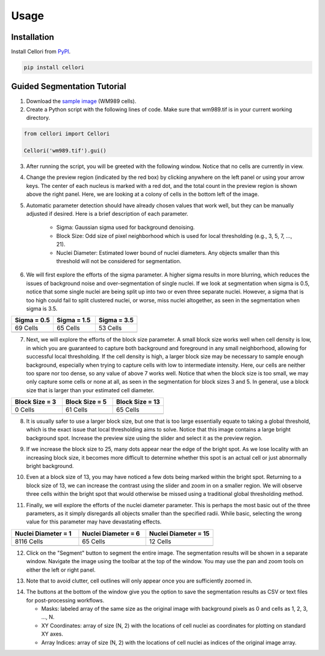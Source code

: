 Usage
=====

.. _installation:

Installation
------------

Install Cellori from `PyPI <https://pypi.org/project/cellori/>`_.

.. code-block::

    pip install cellori
    
.. _tutorial:

Guided Segmentation Tutorial
----------------

1. Download the `sample image <https://github.com/SydShafferLab/Cellori/tree/main/docs/demo/wm989.tif>`_ (WM989 cells).
2. Create a Python script with the following lines of code. Make sure that wm989.tif is in your current working directory.

.. code-block:: python

    from cellori import Cellori

    Cellori('wm989.tif').gui()
    
3. After running the script, you will be greeted with the following window. Notice that no cells are currently in view.

.. image:: ../demo/gui1.png
           :width: 1000
           :alt: GUI 1
           
4. Change the preview region (indicated by the red box) by clicking anywhere on the left panel or using your arrow keys. The center of each nucleus is marked with a red dot, and the total count in the preview region is shown above the right panel. Here, we are looking at a colony of cells in the bottom left of the image.

.. image:: ../demo/gui.png
           :width: 1000
           :alt: GUI 2
           
5. Automatic parameter detection should have already chosen values that work well, but they can be manually adjusted if desired. Here is a brief description of each parameter.

    * Sigma: Gaussian sigma used for background denoising.
    * Block Size: Odd size of pixel neighborhood which is used for local thresholding (e.g., 3, 5, 7, ..., 21).
    * Nuclei Diameter: Estimated lower bound of nuclei diameters. Any objects smaller than this threshold will not be considered for segmentation.

6. We will first explore the efforts of the sigma parameter. A higher sigma results in more blurring, which reduces the issues of background noise and over-segmentation of single nuclei. If we look at segmentation when sigma is 0.5, notice that some single nuclei are being split up into two or even three separate nuclei. However, a sigma that is too high could fail to split clustered nuclei, or worse, miss nuclei altogether, as seen in the segmentation when sigma is 3.5.

.. list-table::
   :widths: 33 33 33
   :header-rows: 1

   * - Sigma = 0.5
     - Sigma = 1.5
     - Sigma = 3.5
   * - 69 Cells
     - 65 Cells
     - 53 Cells
   * - .. image:: ../demo/sigma0.5.png
           :width: 300
           :alt: Sigma = 0.5
     - .. image:: ../demo/default.png
           :width: 300
           :alt: Sigma = 1.5
     - .. image:: ../demo/sigma3.5.png
           :width: 300
           :alt: Sigma = 3.5

7. Next, we will explore the efforts of the block size parameter. A small block size works well when cell density is low, in which you are guaranteed to capture both background and foreground in any small neighborhood, allowing for successful local thresholding. If the cell density is high, a larger block size may be necessary to sample enough background, especially when trying to capture cells with low to intermediate intensity. Here, our cells are neither too spare nor too dense, so any value of above 7 works well. Notice that when the block size is too small, we may only capture some cells or none at all, as seen in the segmentation for block sizes 3 and 5. In general, use a block size that is larger than your estimated cell diameter.

.. list-table::
   :widths: 33 33 33
   :header-rows: 1

   * - Block Size = 3
     - Block Size = 5
     - Block Size = 13
   * - 0 Cells
     - 61 Cells
     - 65 Cells
   * - .. image:: ../demo/blocksize3.png
           :width: 300
           :alt: Block Size = 3
     - .. image:: ../demo/blocksize5.png
           :width: 300
           :alt: Block Size = 5
     - .. image:: ../demo/default.png
           :width: 300
           :alt: Block Size = 13

8. It is usually safer to use a larger block size, but one that is too large essentially equate to taking a global threshold, which is the exact issue that local thresholding aims to solve. Notice that this image contains a large bright background spot. Increase the preview size using the slider and select it as the preview region.

.. image:: ../demo/gui3.png
           :width: 1000
           :alt: GUI 3
           
9. If we increase the block size to 25, many dots appear near the edge of the bright spot. As we lose locality with an increasing block size, it becomes more difficult to determine whether this spot is an actual cell or just abnormally bright background.

.. image:: ../demo/gui4.png
           :width: 1000
           :alt: GUI 4
           
10. Even at a block size of 13, you may have noticed a few dots being marked within the bright spot. Returning to a block size of 13, we can increase the contrast using the slider and zoom in on a smaller region. We will observe three cells within the bright spot that would otherwise be missed using a traditional global thresholding method.

.. image:: ../demo/gui5.png
           :width: 1000
           :alt: GUI 5
           
11. Finally, we will explore the efforts of the nuclei diameter parameter. This is perhaps the most basic out of the three parameters, as it simply disregards all objects smaller than the specified radii. While basic, selecting the wrong value for this parameter may have devastating effects.

.. list-table::
   :widths: 33 33 33
   :header-rows: 1

   * - Nuclei Diameter = 1
     - Nuclei Diameter = 6
     - Nuclei Diameter = 15
   * - 8116 Cells
     - 65 Cells
     - 12 Cells
   * - .. image:: ../demo/nucleidiameter1.png
           :width: 300
           :alt: Nuclei Diameter = 1
     - .. image:: ../demo/default.png
           :width: 300
           :alt: Nuclei Diameter = 6
     - .. image:: ../demo/nucleidiameter15.png
           :width: 300
           :alt: Nuclei Diameter = 15

12. Click on the "Segment" button to segment the entire image. The segmentation results will be shown in a separate window. Navigate the image using the toolbar at the top of the window. You may use the pan and zoom tools on either the left or right panel.

.. image:: ../demo/segmentation.png
           :width: 1000
           :alt: Segmentation 1

13. Note that to avoid clutter, cell outlines will only appear once you are sufficiently zoomed in.

.. image:: ../demo/segmentation2.png
           :width: 1000
           :alt: Segmentation 2
           
14. The buttons at the bottom of the window give you the option to save the segmentation results as CSV or text files for post-processing workflows.

    * Masks: labeled array of the same size as the original image with background pixels as 0 and cells as 1, 2, 3, ..., N.
    * XY Coordinates: array of size (N, 2) with the locations of cell nuclei as coordinates for plotting on standard XY axes.
    * Array Indices: array of size (N, 2) with the locations of cell nuclei as indices of the original image array.
